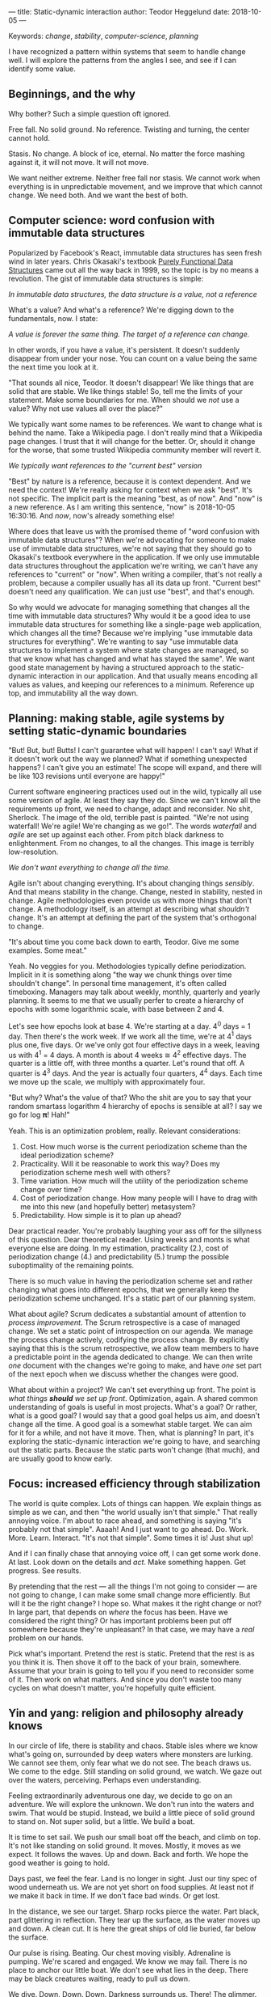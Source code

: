 ---
title: Static-dynamic interaction
author: Teodor Heggelund
date: 2018-10-05
---

Keywords: /change/, /stability/, /computer-science/, /planning/

I have recognized a pattern within systems that seem to handle change well. I
will explore the patterns from the angles I see, and see if I can identify some
value.

** Beginnings, and the why
Why bother? Such a simple question oft ignored.

Free fall. No solid ground. No reference. Twisting and turning, the center
cannot hold.

Stasis. No change. A block of ice, eternal. No matter the force mashing against
it, it will not move. It will not move.

We want neither extreme. Neither free fall nor stasis. We cannot work when
everything is in unpredictable movement, and we improve that which cannot
change. We need both. And we want the best of both.
** Computer science: word confusion with immutable data structures
Popularized by Facebook's React, immutable data structures has seen fresh wind
in later years. Chris Okasaki's textbook [[https://www.goodreads.com/book/show/594288.Purely_Functional_Data_Structures][Purely Functional Data Structures]] came
out all the way back in 1999, so the topic is by no means a revolution. The gist
of immutable data structures is simple:

#+BEGIN_CENTER
/In immutable data structures, the data structure is a value, not a reference/
#+END_CENTER

What's a value? And what's a reference? We're digging down to the fundamentals,
now. I state:

#+BEGIN_CENTER
/A value is forever the same thing. The target of a reference can change./
#+END_CENTER

In other words, if you have a value, it's persistent. It doesn't suddenly
disappear from under your nose. You can count on a value being the same the next
time you look at it.

"That sounds all nice, Teodor. It doesn't disappear! We like things that are
solid that are stable. We like things stable! So, tell me the limits of your
statement. Make some boundaries for me. When should we /not/ use a value? Why
not use values all over the place?"

We typically want some names to be references. We want to change what is behind
the name. Take a Wikipedia page. I don't really mind that a Wikipedia page
changes. I trust that it will change for the better. Or, should it change for
the worse, that some trusted Wikipedia community member will revert it.

#+BEGIN_CENTER
/We typically want references to the "current best" version/
#+END_CENTER

"Best" by nature is a reference, because it is context dependent. And we need
the context! We're really asking for context when we ask "best". It's not
specific. The implicit part is the meaning "best, as of now". And "now" is a new
reference. As I am writing this sentence, "now" is 2018-10-05 16:30:16. And
/now/, now's already something else!

Where does that leave us with the promised theme of "word confusion with
immutable data structures"? When we're advocating for someone to make use of
immutable data structures, we're not saying that they should go to Okasaki's
textbook everywhere in the application. If we only use immutable data structures
throughout the application we're writing, we can't have any references to
"current" or "now". When writing a compiler, that's not really a problem,
because a compiler usually has all its data up front. "Current best" doesn't
need any qualification. We can just use "best", and that's enough.

So why would we advocate for managing something that changes all the time with
immutable data structures? Why would it be a good idea to use immutable data
structures for something like a single-page web application, which changes all
the time? Because we're implying "use immutable data structures for everything".
We're wanting to say "use immutable data structures to implement a system where
state changes are managed, so that we know what has changed and what has stayed
the same". We want good state management by having a structured approach to the
static-dynamic interaction in our application. And that usually means encoding
all values as values, and keeping our references to a minimum. Reference up top,
and immutability all the way down.
** Planning: making stable, agile systems by setting static-dynamic boundaries
"But! But, but! Butts! I can't guarantee what will happen! I can't say! What if
it doesn't work out the way we planned? What if something unexpected happens? I
can't give you an estimate! The scope will expand, and there will be like 103
revisions until everyone are happy!"

Current software engineering practices used out in the wild, typically all use
some version of agile. At least they say they do. Since we can't know all the
requirements up front, we need to change, adapt and reconsider. No shit,
Sherlock. The image of the old, terrible past is painted. "We're not using
waterfall! We're agile! We're changing as we go!". The words /waterfall/ and
/agile/ are set up against each other. From pitch black darkness to
enlightenment. From no changes, to all the changes. This image is terribly
low-resolution.

#+BEGIN_CENTER
/We don't want everything to change all the time./
#+END_CENTER

Agile isn't about changing everything. It's about changing things /sensibly/.
And that means stability in the change. Change, nested in stability, nested in
change. Agile methodologies even provide us with more things that don't change.
A methodology itself, is an attempt at describing what /shouldn't/ change. It's
an attempt at defining the part of the system that's orthogonal to change.

"It's about time you come back down to earth, Teodor. Give me some examples.
Some meat."

Yeah. No veggies for you. Methodologies typically define periodization. Implicit
in it is something along "the way we chunk things over time shouldn't change".
In personal time management, it's often called timeboxing. Managers may talk
about weekly, monthly, quarterly and yearly planning. It seems to me that we
usually perfer to create a hierarchy of epochs with some logarithmic scale, with
base between 2 and 4.

Let's see how epochs look at base 4. We're starting at a day. 4^0 days = 1 day.
Then there's the work week. If we work all the time, we're at 4^1 days plus one,
five days. Or we've only got four effective days in a week, leaving us with 4^1
= 4 days. A month is about 4 weeks ≅ 4^2 effective days. The quarter is a little
off, with three months a quarter. Let's round that off. A quarter is 4^3 days.
And the year is actually four quarters, 4^4 days. Each time we move up the
scale, we multiply with approximately four.

"But why? What's the value of that? Who the shit are you to say that your random
smartass logarithm 4 hierarchy of epochs is sensible at all? I say we go for log
𝛑! Hah!"

Yeah. This is an optimization problem, really. Relevant considerations:

1. Cost. How much worse is the current periodization scheme than the ideal
   periodization scheme?
2. Practicality. Will it be reasonable to work this way? Does my periodization
   scheme mesh well with others?
3. Time variation. How much will the utility of the periodization scheme change
   over time?
4. Cost of periodization change. How many people will I have to drag with me into
   this new (and hopefully better) metasystem?
5. Predictability. How simple is it to plan up ahead?

Dear practical reader. You're probably laughing your ass off for the sillyness
of this question. Dear theoretical reader. Using weeks and monts is what
everyone else are doing. In my estimation, practicality (2.), cost of
periodization change (4.) and predictability (5.) trump the possible
suboptimality of the remaining points.

There is so much value in having the periodization scheme set and rather
changing what goes into different epochs, that we generally keep the
periodization scheme unchanged. It's a static part of our planning system.

What about agile? Scrum dedicates a substantial amount of attention to /process
improvement/. The Scrum retrospective is a case of managed change. We set a
static point of introspection on our agenda. We manage the process change
actively, codifying the process change. By explicitly saying that this is the
scrum retrospective, we allow team members to have a predictable point in the
agenda dedicated to change. We can then write /one/ document with the changes
we're going to make, and have /one/ set part of the next epoch when we discuss
whether the changes were good.

What about within a project? We can't set everything up front. The point is
/what things *should* we set up front/. Optimization, again. A shared common
understanding of goals is useful in most projects. What's a goal? Or rather,
what is a good goal? I would say that a good goal helps us aim, and doesn't
change all the time. A good goal is a somewhat stable target. We can aim for it
for a while, and not have it move. Then, what is planning? In part, it's
exploring the static-dynamic interaction we're going to have, and searching out
the static parts. Because the static parts won't change (that much), and are
usually good to know early.
** Focus: increased efficiency through stabilization
The world is quite complex. Lots of things can happen. We explain things as
simple as we can, and then "the world usually isn't that simple." That really
annoying voice. I'm about to race ahead, and something is saying "it's probably
not that simple". Aaaah! And I just want to go ahead. Do. Work. More. Learn.
Interact. "It's not that simple". Some times it is! Just shut up!

And if I can finally chase that annoying voice off, I can get some work done. At
last. Look down on the details and /act/. Make something happen. Get progress.
See results.

By pretending that the rest --- all the things I'm not going to consider --- are
not going to change, I can make some small change more efficiently. But will it
be the right change? I hope so. What makes it the right change or not? In large
part, that depends on /where/ the focus has been. Have we considered the right
thing? Or has important problems been put off somewhere because they're
unpleasant? In that case, we may have a /real/ problem on our hands.

Pick what's important. Pretend the rest is static. Pretend that the rest is as
you think it is. Then shove it off to the back of your brain, somewhere. Assume
that your brain is going to tell you if you need to reconsider some of it. Then
work on what matters. And since you don't waste too many cycles on what doesn't
matter, you're hopefully quite efficient.
** Yin and yang: religion and philosophy already knows
In our circle of life, there is stability and chaos. Stable isles where we know
what's going on, surrounded by deep waters where monsters are lurking. We cannot
see them, only fear what we do not see. The beach draws us. We come to the
edge. Still standing on solid ground, we watch. We gaze out over the waters,
perceiving. Perhaps even understanding.

Feeling extraordinarily adventurous one day, we decide to go on an adventure. We
will explore the unknown. We don't run into the waters and swim. That would be
stupid. Instead, we build a little piece of solid ground to stand on. Not super
solid, but a little. We build a boat.

It is time to set sail. We push our small boat off the beach, and climb on top.
It's not like standing on solid ground. It moves. Mostly, it moves as we expect.
It follows the waves. Up and down. Back and forth. We hope the good weather is
going to hold.

Days past, we feel the fear. Land is no longer in sight. Just our tiny spec of
wood underneath us. We are not yet short on food supplies. At least not if we
make it back in time. If we don't face bad winds. Or get lost.

In the distance, we see our target. Sharp rocks pierce the water. Part black,
part glittering in reflection. They tear up the surface, as the water moves up
and down. A clean cut. It is here the great ships of old lie buried, far below
the surface.

Our pulse is rising. Beating. Our chest moving visibly. Adrenaline is pumping.
We're scared and engaged. We know we may fail. There is no place to anchor our
little boat. We don't see what lies in the deep. There may be black creatures
waiting, ready to pull us down.

We dive. Down. Down. Down. Darkness surrounds us. There! The glimmer. We see
light reflected. Small. Golden. Our hard beats harder. We go up. Catch some air,
move towards where it was, if memory serves us right. Down again. Down, down
down. Where is it? We saw it! It was so clear! We swim back a few strokes.
Turning. Wait, there! In the corner of our eye, it blinked. We close the
distance, and feel the smooth surface. It's so small. Fits well within our hand.

Back up in the boat, sitting down on our small deck, we inspect our treasure.
The golden casing, well connected to the glass panel. Below it, a red arrow and
a black. The black moves steadily with the rhythm of our boat.

It is time to take the compass back home.

------

We are living on islands of stability, surrounded by oceans of movement. There
is so much movement that we cannot keep track of it. It is dark to our eyes. We
don't even know what we don't know. In the dark near us, we see the parts of
shapes. Moving our light closer, we can distinguish features on the shapes. See
what they are made of. Yet even more shapes appear.

Sometimes, we need to leap into the unknown. Sometimes, the only path is by sea.
And we need to keep going, even if there's no land in sight. And if we're
steadfast and lucky, we may find something of value. Perhaps even a small
island, in the sea of the unknown. We learn that we can build a piece of solid
ground, and take it with us.

Yin and Yang symbolize change and stability. The boundary between change and
stability is fluid, moving, negotiated. There is chaos nested within stability,
and stability nested within chaos. Change and stability has been at the bottom
of how we understand the universe for a long time.
** Conclusions, and the why
How does your environment look? What are the invariants, what things don't
change? What things will change? Give that thought some time. And perhaps, if
you are diligent and considerate, you will create a stable system that can adapt
to change.

